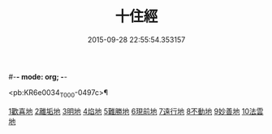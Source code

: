 #-*- mode: org; -*-
#+DATE: 2015-09-28 22:55:54.353157
#+TITLE: 十住經
#+PROPERTY: CBETA_ID T10n0286
#+PROPERTY: ID KR6e0034
#+PROPERTY: SOURCE Taisho Tripitaka Vol. 10, No. 286
#+PROPERTY: VOL 10
#+PROPERTY: BASEEDITION T
#+PROPERTY: WITNESS CBETA

<pb:KR6e0034_T_000-0497c>¶

[[file:KR6e0034_001.txt::001-0497c6][1歡喜地]]
[[file:KR6e0034_001.txt::0504b6][2離垢地]]
[[file:KR6e0034_002.txt::002-0506c27][3明地]]
[[file:KR6e0034_002.txt::0509b19][4焰地]]
[[file:KR6e0034_002.txt::0511b8][5難勝地]]
[[file:KR6e0034_003.txt::003-0514a5][6現前地]]
[[file:KR6e0034_003.txt::0517a9][7遠行地]]
[[file:KR6e0034_003.txt::0520b6][8不動地]]
[[file:KR6e0034_004.txt::004-0524a17][9妙善地]]
[[file:KR6e0034_004.txt::0527c13][10法雲地]]
